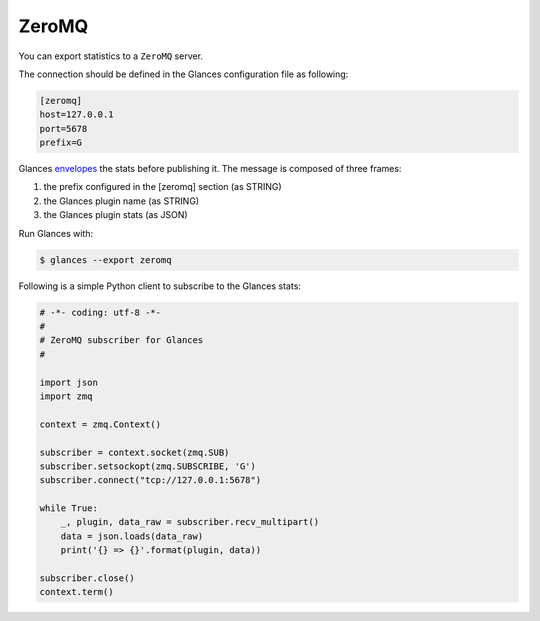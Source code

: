 .. _zeromq:

ZeroMQ
======

You can export statistics to a ``ZeroMQ`` server.

The connection should be defined in the Glances configuration file as
following:

.. code-block:: ini

    [zeromq]
    host=127.0.0.1
    port=5678
    prefix=G

Glances `envelopes`_ the stats before publishing it. The message is
composed of three frames:

1. the prefix configured in the [zeromq] section (as STRING)
2. the Glances plugin name (as STRING)
3. the Glances plugin stats (as JSON)

Run Glances with:

.. code-block:: console

    $ glances --export zeromq

Following is a simple Python client to subscribe to the Glances stats:

.. code-block:: python

    # -*- coding: utf-8 -*-
    #
    # ZeroMQ subscriber for Glances
    #

    import json
    import zmq

    context = zmq.Context()

    subscriber = context.socket(zmq.SUB)
    subscriber.setsockopt(zmq.SUBSCRIBE, 'G')
    subscriber.connect("tcp://127.0.0.1:5678")

    while True:
        _, plugin, data_raw = subscriber.recv_multipart()
        data = json.loads(data_raw)
        print('{} => {}'.format(plugin, data))

    subscriber.close()
    context.term()

.. _envelopes: http://zguide.zeromq.org/page:all#Pub-Sub-Message-Envelopes
